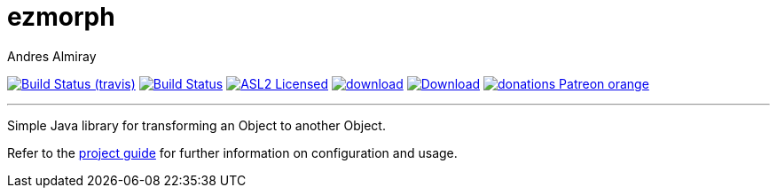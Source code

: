 = ezmorph
:author: Andres Almiray
:linkattrs:
:project-owner:   kordamp
:project-repo:    maven
:project-name:    ezmorph
:project-group:   org.kordamp.ezmorph
:project-version: 3.0.0

image:http://img.shields.io/travis/{project-owner}/{project-name}/master.svg["Build Status (travis)", link="https://travis-ci.org/{project-owner}/{project-name}"]
image:https://github.com/{project-owner}/{project-name}/workflows/Build/badge.svg["Build Status", link="https://github.com/{project-owner}/{project-name}/actions"]
image:http://img.shields.io/badge/license-ASL2-blue.svg["ASL2 Licensed", link="http://opensource.org/licenses/ASL2"]
image:https://api.bintray.com/packages/{project-owner}/{project-repo}/{project-name}/images/download.svg[link="https://bintray.com/{project-owner}/{project-repo}/{project-name}/_latestVersion"]
image:https://img.shields.io/maven-central/v/{project-group}/{project-name}-core.svg[Download, link="https://search.maven.org/#search|ga|1|{project-name}"]
image:https://img.shields.io/badge/donations-Patreon-orange.svg[link="https://www.patreon.com/user?u=6609318"]

---

Simple Java library for transforming an Object to another Object.

Refer to the link:http://{project-owner}.github.io/{project-name}/[project guide, window="_blank"] for
further information on configuration and usage.
